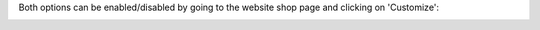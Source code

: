 Both options can be enabled/disabled by going to the website shop page
and clicking on 'Customize':

.. image:: ../static/description/config.png
